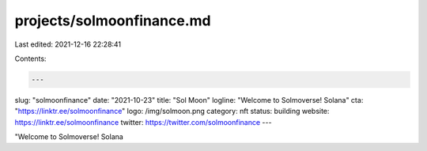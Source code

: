 projects/solmoonfinance.md
==========================

Last edited: 2021-12-16 22:28:41

Contents:

.. code-block:: md

    ---
slug: "solmoonfinance"
date: "2021-10-23"
title: "Sol Moon"
logline: "Welcome to Solmoverse! Solana"
cta: "https://linktr.ee/solmoonfinance"
logo: /img/solmoon.png
category: nft
status: building
website: https://linktr.ee/solmoonfinance
twitter: https://twitter.com/solmoonfinance
---

"Welcome to Solmoverse! Solana


